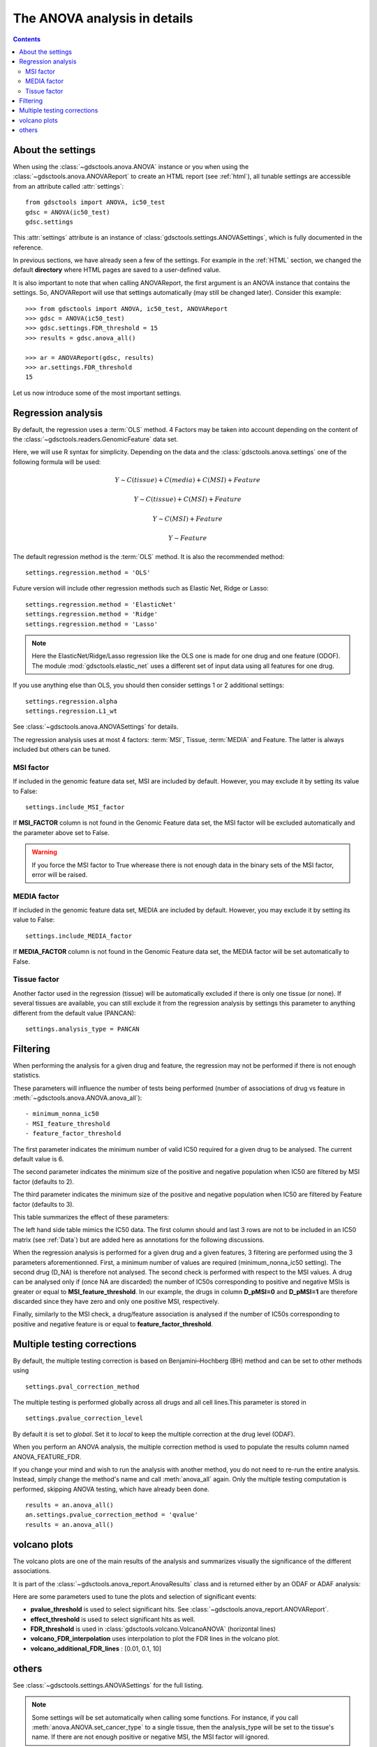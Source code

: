 .. _settings:

The ANOVA analysis in details
=================================

.. contents::

About the settings
----------------------

When using the :class:`~gdsctools.anova.ANOVA` instance or you 
when using the :class:`~gdsctools.anova.ANOVAReport` to create an
HTML report (see :ref:`html`), all tunable settings are accessible from an
attribute called :attr:`settings`::

    from gdsctools import ANOVA, ic50_test
    gdsc = ANOVA(ic50_test)
    gdsc.settings

This :attr:`settings` attribute is an instance of :class:`gdsctools.settings.ANOVASettings`, which is fully documented in the reference. 


In previous sections, we have already seen a few of the settings. For example in the :ref:`HTML` section, we changed the default **directory** where HTML pages are saved to a user-defined value. 

It is also important to note that when calling ANOVAReport, the first argument
is an ANOVA instance that contains the settings. So, ANOVAReport will use that
settings automatically (may still be changed later). Consider this example::

    >>> from gdsctools import ANOVA, ic50_test, ANOVAReport
    >>> gdsc = ANOVA(ic50_test)
    >>> gdsc.settings.FDR_threshold = 15
    >>> results = gdsc.anova_all()

    >>> ar = ANOVAReport(gdsc, results)
    >>> ar.settings.FDR_threshold 
    15

Let us now introduce some of the most important settings.

.. _regression:

Regression analysis
-----------------------


By default, the regression uses a :term:`OLS` method. 4 Factors may be
taken into account depending on the content of the 
:class:`~gdsctools.readers.GenomicFeature` data set.

Here, we will use R syntax for simplicity. Depending on the data and the
:class:`gdsctools.anova.settings` one of the following formula will be used:


.. math:: Y \sim C(tissue) + C(media) + C(MSI) + Feature

.. math:: Y \sim C(tissue) + C(MSI) + Feature

.. math:: Y \sim C(MSI) + Feature

.. math:: Y \sim Feature




The default regression method is the :term:`OLS` method. It is also the
recommended method::

    settings.regression.method = 'OLS'

Future version will include other regression methods such as  Elastic Net, Ridge or Lasso::

    settings.regression.method = 'ElasticNet'
    settings.regression.method = 'Ridge'
    settings.regression.method = 'Lasso'

.. note:: Here the ElasticNet/Ridge/Lasso regression like the OLS one is made 
    for one drug and one feature (ODOF). The module :mod:`gdsctools.elastic_net` 
    uses a different set of input data using all features for one drug.

If you use anything else than OLS, you should then consider settings 1 or 2
additional settings::

    settings.regression.alpha
    settings.regression.L1_wt

See :class:`~gdsctools.anova.ANOVASettings` for details.

The regression analysis uses at most 4 factors: :term:`MSI`, Tissue, 
:term:`MEDIA` and Feature.  The latter is always included but others can be
tuned.

MSI factor
~~~~~~~~~~~~
If included in the genomic feature data set, MSI are included by default. 
However, you may exclude it by setting its value to False::

    settings.include_MSI_factor

If **MSI_FACTOR** column is not found in the Genomic Feature data set, the MSI factor will be excluded automatically and the parameter above set to False. 

.. warning:: If you force the MSI factor to True wherease there 
    is not enough data in the binary sets of the MSI factor, error
    will be raised.


MEDIA factor
~~~~~~~~~~~~~

If included in the genomic feature data set, MEDIA are included by default.
However, you may exclude it by setting its value to False::

    settings.include_MEDIA_factor

If **MEDIA_FACTOR** column is not found in the Genomic Feature data set, 
the MEDIA factor will be set automatically to False. 

Tissue factor
~~~~~~~~~~~~~~~~~

Another factor used in the regression (tissue) will
be automatically excluded if there is only one tissue (or none). If several
tissues are available, you can still exclude it from the regression analysis
by settings this parameter to anything different from the default value (PANCAN)::

    settings.analysis_type = PANCAN


Filtering
-----------

When performing the analysis for a given drug and feature, the regression may
not be performed if there is not enough statistics.

These parameters will influence the number of tests being performed (number of associations of drug vs feature in :meth:`~gdsctools.anova.ANOVA.anova_all`)::

    - minimum_nonna_ic50
    - MSI_feature_threshold
    - feature_factor_threshold
 
The first parameter indicates the minimum number of valid IC50 required for a given drug to be analysed. The current default value is 6.

The second parameter indicates the minimum size of the positive and negative
population when IC50 are filtered by MSI factor (defaults to 2). 

The third parameter indicates the minimum size of the positive and negative
population when IC50 are filtered by Feature factor (defaults to 3). 

This table summarizes the effect of these parameters:


.. image:: _static/regression_filtering.png

The left hand side table mimics the IC50 data. The first column should and last
3 rows are not to be included in an IC50 matrix (see :ref:`Data`) but are added
here as annotations for the following discussions.

When the regression analysis is performed for a given drug and a given features,
3 filtering are performed using the 3 parameters aforementionned. First, 
a minimum number of values are required (minimum_nonna_ic50 setting). The second drug (D_NA) is therefore not analysed. The second check is performed with respect to the MSI values. A drug can be analysed only if (once NA are discarded) the number of IC50s corresponding to positive and negative MSIs is greater or equal to **MSI_feature_threshold**.
In our example, the drugs in column **D_pMSI=0** and **D_pMSI=1** are therefore
discarded since they have zero and only one positive MSI, respectively. 

Finally, similarly to the MSI check, a drug/feature association is analysed if
the number of IC50s corresponding to positive and negative feature is or equal
to **feature_factor_threshold**.


Multiple testing corrections
------------------------------

By default, the multiple testing correction  is based on 
Benjamini–Hochberg (BH) method and can be set to other methods using ::

    settings.pval_correction_method

.. seealso:: :class:`~gdsctools.stats.MultipleTesting` for details.

The multiple testing is performed globally across all drugs and all cell
lines.This parameter is stored in ::

    settings.pvalue_correction_level

By default it is set to *global*. Set it to *local* to keep the multiple
correction at the drug level (ODAF).    

When you perform an ANOVA analysis, the multiple correction method is used to 
populate the results column named ANOVA_FEATURE_FDR. 

If you change your mind and wish to run the analysis with another method, 
you do not need to re-run the entire analysis. Instead, simply change the
method's name and call :meth:`anova_all` again. Only the multiple testing computation is
performed, skipping ANOVA testing, which have already been done.

::

    results = an.anova_all()
    an.settings.pvalue_correction_method = 'qvalue'
    results = an.anova_all()




.. index:: volcano

volcano plots
-----------------

The volcano plots are one of the main results of the analysis and summarizes
visually the significance of the different associations. 

It is part of the :class:`~gdsctools.anova_report.AnovaResults` class and is 
returned either by an ODAF or ADAF analysis:

.. plot::
    :include-source:
    :width: 80% 

    from gdsctools import ANOVA, ic50_test
    gdsc = ANOVA(ic50_test)
    res = gdsc.anova_all()
    res.volcano()


Here are some
parameters used to tune the plots and selection of significant events:

- **pvalue_threshold** is used to select significant hits. See :class:`~gdsctools.anova_report.ANOVAReport`. 
- **effect_threshold** is used to select significant hits as well.
- **FDR_threshold**   is used in :class:`gdsctools.volcano.VolcanoANOVA`
  (horizontal lines)
- **volcano_FDR_interpolation** uses interpolation to plot the FDR lines in the
  volcano plot.
- **volcano_additional_FDR_lines** : [0.01, 0.1, 10]

.. seealso:: :class:`~gdsctools.volcano.VolcanoANOVA`.

.. todo:: explain the effect of interpolation, link to the signed effects in the quickstart section

others
----------

See :class:`~gdsctools.settings.ANOVASettings` for the full listing.


.. note:: Some settings will be set automatically when calling some functions.
    For instance, if you call :meth:`anova.ANOVA.set_cancer_type` to a single
    tissue, then the analysis_type will be set to the tissue's name. If there 
    are not enough positive or negative MSI, the MSI factor will ignored.

